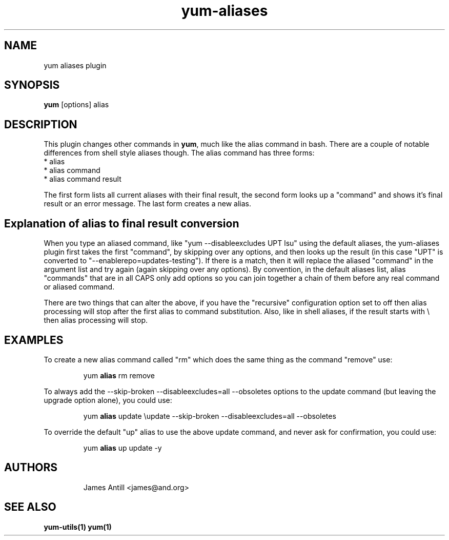 .\" yum aliases plugin
.TH "yum-aliases" "1" "31 March 2008 " "James Antill" ""
.SH "NAME"
yum aliases plugin
.SH "SYNOPSIS"
\fByum\fP [options] alias
.SH "DESCRIPTION"
.PP 
This plugin changes other commands in \fByum\fP, much like the alias command in
bash. There are a couple of notable differences from shell style aliases
though. The alias command has three forms:
.br
.I \fR * alias
.br
.I \fR * alias command
.br
.I \fR * alias command result
.br
.PP 
The first form lists all current aliases with their final result, the second
form looks up a "command" and shows it's final result or an error message. The
last form creates a new alias.
.PP 
.br
.br
.PP 
.SH Explanation of alias to final result conversion
.PP 
When you type an aliased command, like "yum --disableexcludes UPT lsu" using
the default aliases, the yum-aliases plugin first takes the first "command", by
skipping over any options, and then looks up the result (in this case "UPT" is converted to "--enablerepo=updates-testing"). If there is a match, then it will
replace the aliased "command" in the argument list and try again (again
skipping over any options). By convention, in the default aliases list, alias
"commands" that are in all CAPS only add options so you can join together a
chain of them before any real command or aliased command.
.br
.PP
There are two things that can alter the above, if you have the "recursive"
configuration option set to off then alias processing will stop after the first
alias to command substitution. Also, like in shell aliases, if the result starts
with \\ then alias processing will stop.
.br
.SH EXAMPLES
.PP
To create a new alias command called "rm" which does the same thing as the
command "remove" use:
.IP
yum
.B alias
rm remove
.PP
To always add the --skip-broken --disableexcludes=all --obsoletes options to
the update command (but leaving the upgrade option alone), you could use:
.IP
yum
.B alias
update \\update  --skip-broken --disableexcludes=all --obsoletes
.PP
To override the default "up" alias to use the above update command, and never
ask for confirmation, you could use:
.IP
yum
.B alias
up update -y
.br


.SH AUTHORS
.RS
James Antill <james@and.org>
.SH "SEE ALSO"
.BR yum-utils(1)
.BR yum(1)
